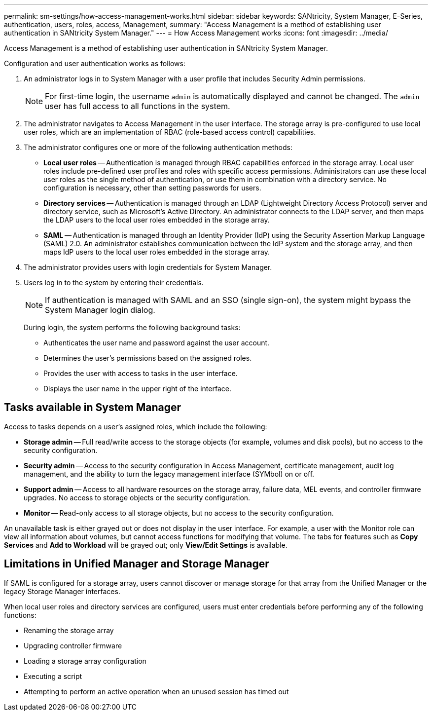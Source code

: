 ---
permalink: sm-settings/how-access-management-works.html
sidebar: sidebar
keywords: SANtricity, System Manager, E-Series, authentication, users, roles, access, Management,
summary: "Access Management is a method of establishing user authentication in SANtricity System Manager."
---
= How Access Management works
:icons: font
:imagesdir: ../media/

[.lead]
Access Management is a method of establishing user authentication in SANtricity System Manager.

Configuration and user authentication works as follows:

. An administrator logs in to System Manager with a user profile that includes Security Admin permissions.
+
[NOTE]
====
For first-time login, the username `admin` is automatically displayed and cannot be changed. The `admin` user has full access to all functions in the system.
====

. The administrator navigates to Access Management in the user interface. The storage array is pre-configured to use local user roles, which are an implementation of RBAC (role-based access control) capabilities.
. The administrator configures one or more of the following authentication methods:
 ** *Local user roles* -- Authentication is managed through RBAC capabilities enforced in the storage array. Local user roles include pre-defined user profiles and roles with specific access permissions. Administrators can use these local user roles as the single method of authentication, or use them in combination with a directory service. No configuration is necessary, other than setting passwords for users.
 ** *Directory services* -- Authentication is managed through an LDAP (Lightweight Directory Access Protocol) server and directory service, such as Microsoft's Active Directory. An administrator connects to the LDAP server, and then maps the LDAP users to the local user roles embedded in the storage array.
 ** *SAML* -- Authentication is managed through an Identity Provider (IdP) using the Security Assertion Markup Language (SAML) 2.0. An administrator establishes communication between the IdP system and the storage array, and then maps IdP users to the local user roles embedded in the storage array.
. The administrator provides users with login credentials for System Manager.
. Users log in to the system by entering their credentials.
+
[NOTE]
====
If authentication is managed with SAML and an SSO (single sign-on), the system might bypass the System Manager login dialog.
====
+
During login, the system performs the following background tasks:

 ** Authenticates the user name and password against the user account.
 ** Determines the user's permissions based on the assigned roles.
 ** Provides the user with access to tasks in the user interface.
 ** Displays the user name in the upper right of the interface.

== Tasks available in System Manager

Access to tasks depends on a user's assigned roles, which include the following:

* *Storage admin* -- Full read/write access to the storage objects (for example, volumes and disk pools), but no access to the security configuration.
* *Security admin* -- Access to the security configuration in Access Management, certificate management, audit log management, and the ability to turn the legacy management interface (SYMbol) on or off.
* *Support admin* -- Access to all hardware resources on the storage array, failure data, MEL events, and controller firmware upgrades. No access to storage objects or the security configuration.
* *Monitor* -- Read-only access to all storage objects, but no access to the security configuration.

An unavailable task is either grayed out or does not display in the user interface. For example, a user with the Monitor role can view all information about volumes, but cannot access functions for modifying that volume. The tabs for features such as *Copy Services* and *Add to Workload* will be grayed out; only *View/Edit Settings* is available.

== Limitations in Unified Manager and Storage Manager

If SAML is configured for a storage array, users cannot discover or manage storage for that array from the Unified Manager or the legacy Storage Manager interfaces.

When local user roles and directory services are configured, users must enter credentials before performing any of the following functions:

* Renaming the storage array
* Upgrading controller firmware
* Loading a storage array configuration
* Executing a script
* Attempting to perform an active operation when an unused session has timed out
